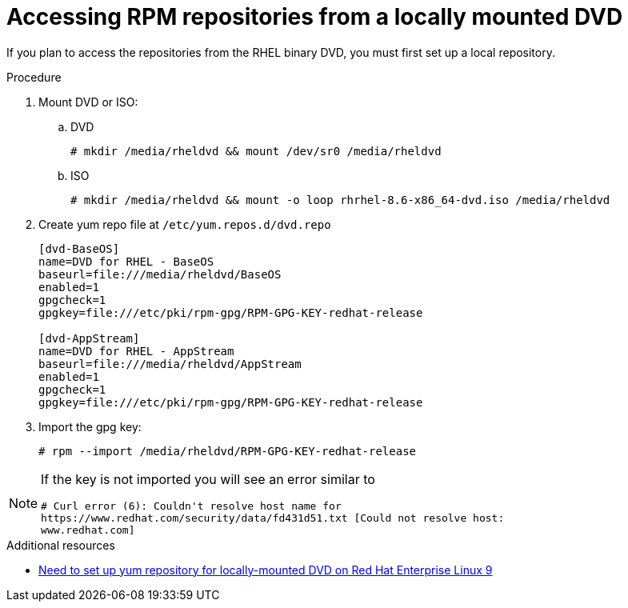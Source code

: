 :_mod-docs-content-type: PROCEDURE

[id="accessing-rpm-repositories-for-locally-mounted-dvd_{context}"]

= Accessing RPM repositories from a locally mounted DVD


If you plan to access the repositories from the RHEL binary DVD, you must first set up a local repository.

.Procedure

. Mount DVD or ISO:

.. DVD
+
----
# mkdir /media/rheldvd && mount /dev/sr0 /media/rheldvd
----

.. ISO
+
----
# mkdir /media/rheldvd && mount -o loop rhrhel-8.6-x86_64-dvd.iso /media/rheldvd
----

. Create yum repo file at `/etc/yum.repos.d/dvd.repo`
+
----
[dvd-BaseOS]
name=DVD for RHEL - BaseOS
baseurl=file:///media/rheldvd/BaseOS
enabled=1
gpgcheck=1
gpgkey=file:///etc/pki/rpm-gpg/RPM-GPG-KEY-redhat-release

[dvd-AppStream]
name=DVD for RHEL - AppStream
baseurl=file:///media/rheldvd/AppStream
enabled=1
gpgcheck=1
gpgkey=file:///etc/pki/rpm-gpg/RPM-GPG-KEY-redhat-release
----

. Import the gpg key:
+
----
# rpm --import /media/rheldvd/RPM-GPG-KEY-redhat-release
----

[NOTE]
====
If the key is not imported you will see an error similar to
----
# Curl error (6): Couldn't resolve host name for
https://www.redhat.com/security/data/fd431d51.txt [Could not resolve host:
www.redhat.com]
----
====

[role="_additional-resources"]
.Additional resources
* link:https://access.redhat.com/solutions/6913101[Need to set up yum repository for locally-mounted DVD on Red Hat Enterprise Linux 9]
